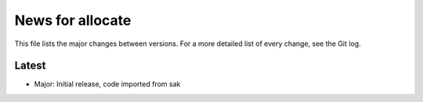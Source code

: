 News for allocate
=================

This file lists the major changes between versions. For a more detailed list of
every change, see the Git log.

Latest
------
* Major: Initial release, code imported from sak
